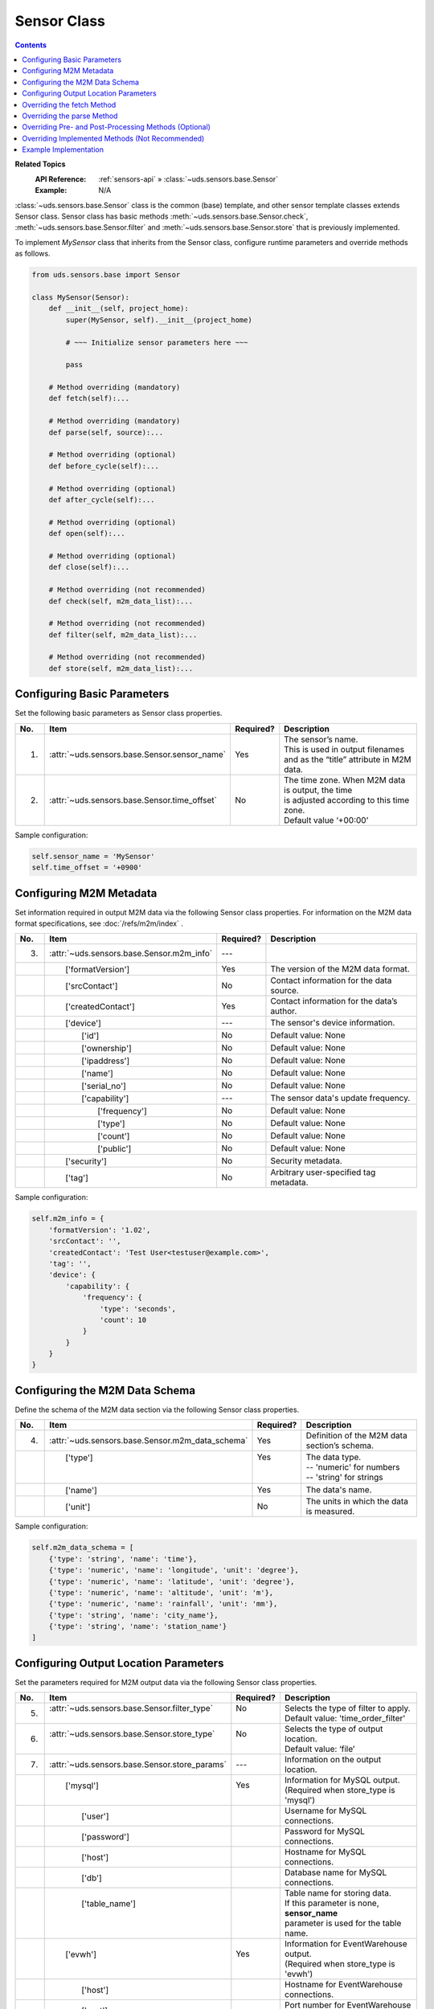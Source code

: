 Sensor Class
============

.. contents::
   :depth: 2

**Related Topics**
    :API Reference: :ref:`sensors-api` » :class:`~uds.sensors.base.Sensor`
    :Example:        N/A

:class:`~uds.sensors.base.Sensor` class is the common (base) template,
and other sensor template classes extends Sensor class.
Sensor class has basic methods
:meth:`~uds.sensors.base.Sensor.check`,
:meth:`~uds.sensors.base.Sensor.filter` and
:meth:`~uds.sensors.base.Sensor.store` that is previously implemented.

To implement *MySensor* class that inherits from the Sensor class,
configure runtime parameters and override methods as follows.

.. code-block:: python

    from uds.sensors.base import Sensor

    class MySensor(Sensor):
        def __init__(self, project_home):
            super(MySensor, self).__init__(project_home)

            # ~~~ Initialize sensor parameters here ~~~

            pass

        # Method overriding (mandatory)
        def fetch(self):...

        # Method overriding (mandatory)
        def parse(self, source):...

        # Method overriding (optional)
        def before_cycle(self):...

        # Method overriding (optional)
        def after_cycle(self):...

        # Method overriding (optional)
        def open(self):...

        # Method overriding (optional)
        def close(self):...

        # Method overriding (not recommended)
        def check(self, m2m_data_list):...

        # Method overriding (not recommended)
        def filter(self, m2m_data_list):...

        # Method overriding (not recommended)
        def store(self, m2m_data_list):...


.. _base-params-guide:

Configuring Basic Parameters
----------------------------

Set the following basic parameters as Sensor class properties.

===  ==================================================== ========= ===================
No.  Item                                                 Required? Description
===  ==================================================== ========= ===================
1.   :attr:`~uds.sensors.base.Sensor.sensor_name`         Yes       | The sensor’s name.
                                                                    | This is used in output filenames
                                                                    | and as the “title” attribute in M2M data.
2.   :attr:`~uds.sensors.base.Sensor.time_offset`         No        | The time zone. When M2M data is output, the time
                                                                    | is adjusted according to this time zone.
                                                                    | Default value ‘+00:00’
===  ==================================================== ========= ===================

Sample configuration:

.. code-block:: python

    self.sensor_name = 'MySensor'
    self.time_offset = '+0900'


.. _m2m-info-guide:

Configuring M2M Metadata
------------------------

Set information required in output M2M data via the following Sensor class properties.
For information on the M2M data format specifications, see :doc:`/refs/m2m/index` .

===  ==================================================== ========= ===================
No.  Item                                                 Required? Description
===  ==================================================== ========= ===================
3.   | :attr:`~uds.sensors.base.Sensor.m2m_info`          | ---     |
　   | 　　['formatVersion']                              | Yes     | The version of the M2M data format.
　   | 　　['srcContact']                                 | No      | Contact information for the data source.
　   | 　　['createdContact']                             | Yes     | Contact information for the data’s author.
　   | 　　['device']                                     | ---     | The sensor's device information.
　   | 　　　　['id']                                     | No      | Default value: None
　   | 　　　　['ownership']                              | No      | Default value: None
　   | 　　　　['ipaddress']                              | No      | Default value: None
　   | 　　　　['name']                                   | No      | Default value: None
　   | 　　　　['serial_no']                              | No      | Default value: None
　   | 　　　　['capability']                             | ---     | The sensor data's update frequency.
　   | 　　　　　　['frequency']                          | No      | Default value: None
　   | 　　　　　　['type']                               | No      | Default value: None
　   | 　　　　　　['count']                              | No      | Default value: None
　   | 　　　　　　['public']                             | No      | Default value: None
　   | 　　['security']                                   | No      | Security metadata.
　   | 　　['tag']                                        | No      | Arbitrary user-specified tag metadata.
===  ==================================================== ========= ===================


Sample configuration:

..  code-block:: python

    self.m2m_info = {
        'formatVersion': '1.02',
        'srcContact': '',
        'createdContact': 'Test User<testuser@example.com>',
        'tag': '',
        'device': {
            'capability': {
                'frequency': {
                    'type': 'seconds',
                    'count': 10
                }
            }
        }
    }

.. _m2m-data-schema-guide:

Configuring the M2M Data Schema
-------------------------------

Define the schema of the M2M data section via the following Sensor class properties.

===  ==================================================== ========= ===================
No.  Item                                                 Required? Description
===  ==================================================== ========= ===================
4.   | :attr:`~uds.sensors.base.Sensor.m2m_data_schema`   | Yes     | Definition of the M2M data section’s schema.
　   | 　　['type']                                       | Yes     | The data type.
     |                                                    |         | -- 'numeric' for numbers
     |                                                    |         | -- 'string' for strings
　   | 　　['name']                                       | Yes     | The data's name.
　   | 　　['unit']                                       | No      | The units in which the data is measured.
===  ==================================================== ========= ===================

Sample configuration:

..  code-block:: python

    self.m2m_data_schema = [
        {'type': 'string', 'name': 'time'},
        {'type': 'numeric', 'name': 'longitude', 'unit': 'degree'},
        {'type': 'numeric', 'name': 'latitude', 'unit': 'degree'},
        {'type': 'numeric', 'name': 'altitude', 'unit': 'm'},
        {'type': 'numeric', 'name': 'rainfall', 'unit': 'mm'},
        {'type': 'string', 'name': 'city_name'},
        {'type': 'string', 'name': 'station_name'}
    ]


.. _store-params-guide:

Configuring Output Location Parameters
--------------------------------------

Set the parameters required for M2M output data via the following Sensor class properties.

===  ==================================================== ========= ====================================================
No.  Item                                                 Required? Description
===  ==================================================== ========= ====================================================
5.   | :attr:`~uds.sensors.base.Sensor.filter_type`       | No      | Selects the type of filter to apply.
     |                                                    |         | Default value: 'time_order_filter'

6.   | :attr:`~uds.sensors.base.Sensor.store_type`        | No      | Selects the type of output location.
     |                                                    |         | Default value: ‘file’

7.   | :attr:`~uds.sensors.base.Sensor.store_params`      | ---     | Information on the output location.

　   | 　　['mysql']                                      | Yes     | Information for MySQL output.
     |                                                    |         | (Required when store_type is 'mysql')

　   | 　　　　['user']                                   |         | Username for MySQL connections.

　   | 　　　　['password']                               |         | Password for MySQL connections.

　   | 　　　　['host']                                   |         | Hostname for MySQL connections.

　   | 　　　　['db']                                     |         | Database name for MySQL connections.

　   | 　　　　['table_name']                             |         | Table name for storing data.
     |                                                    |         | If this parameter is none, **sensor_name**
     |                                                    |         | parameter is used for the table name.

　   | 　　['evwh']                                       | Yes     | Information for EventWarehouse output.
     |                                                    |         | (Required when store_type is 'evwh')

　   | 　　　　['host']                                   |         | Hostname for EventWarehouse connections.

　   | 　　　　['port']                                   |         | Port number for EventWarehouse connections.
　   | 　　　　['table_name']                             |         | Table name for storing data.
     |                                                    |         | If this parameter is none, **sensor_name**
     |                                                    |         | parameter is used for the table name.

　   | 　　['scn']                                        | Yes     | Information for sending data via SCN.
     |                                                    |         | (Required when store_type is 'scn')

　   | 　　　　['category']                               |         | 　

　   | 　　　　['type']                                   |         | 　
===  ==================================================== ========= ====================================================

Sample configuration:

.. code-block:: python

    self.store_params = {
        'mysql': {
            'user': 'testuser',
            'password': 'testuser',
            'host': 'mysql-server.example.com',
            'db': 'UDSEventData'
        },
        'evwh': {
            'host': 'evwh-server.example.com',
            'port': 12345
        }
    }

Overriding the fetch Method
---------------------------

Override the Sensor class's abstract :meth:`~uds.sensors.base.Sensor.fetch` method
with an implementation that retrieves data.

Your implementation should:

#.  Retrieve content with the desired data from the data source.

#.  Package the retrieved content into an object and return it.
    The returned object may be of any type.

Sample implementation:

.. code-block:: python

    import urllib2
    def fetch():
        """ Fetch html content from static URL, and return it.
        """
        url = 'http://www.example.com/test/data'
        response = urllib2.urlopen(urllib2.Request(url))
        html_text = response.read()
        return html_text

Overriding the parse Method
---------------------------

Override the Sensor class’s abstract :meth:`~uds.sensors.base.Sensor.parse` method
with an implementation that extracts data.

Your implementation should:

#.  Accept the fetch() method’s return value via the *source* argument.

#.  Extract data from *source*.

#.  Store the extracted data in :class:`uds.data.M2MData` objects.
    For more information on using M2MData objects, see :doc:`/topics/data` .

#.  Return the list of M2MData objects.

Sample implementation:

.. code-block:: python

    def parse(source):
        """ Extract data1、data2、data3 from HTML text and return it.
        """
        m2m_data_list = []
        m2m_data = self.data_builder.create_m2m_data()

        datum1 = self._extract_datum1(source)
        m2m_data.append(datum1)
        datum2 = self._extract_datum2(source)
        m2m_data.append(datum2)
        datum3 = self._extract_datum3(source)
        m2m_data.append(datum3)

        m2m_data.append(datum)
        m2m_data_list.append(m2m_data)
        return m2m_data_list

Overriding Pre- and Post-Processing Methods (Optional)
------------------------------------------------------

You can override the Sensor class's :meth:`~uds.sensors.base.Sensor.open` method
to add processing before the crawl cycle begins.
Always call the parent class's open() method when you override it.

.. code-block:: python

    def open():
        super(MySensor, self).open()
        # ~~~ Write optional code here ~~~

You can override the Sensor class's :meth:`~uds.sensors.base.Sensor.close` method
to add processing after the crawl cycle begins.
Always call the parent class's close() method when you override it.

.. code-block:: python

    def close():
        super(MySensor, self).close()
        # ~~~ Write optional code here ~~~

You can override the Sensor class's :meth:`~uds.sensors.base.Sensor.before_cycle` method
to add processing at the beginning of a crawl cycle.
Always call the parent class's before_cycle() method when you override it.

.. code-block:: python

    def before_cycle():
        super(MySensor, self).before_cycle()
        # ~~~ Write optional code here ~~~

You can override the Sensor class's :meth:`~uds.sensors.base.Sensor.after_cycle` method
to add processing at the end of a crawl cycle.
Always call the parent class's after_cycle() method when you override it.

.. code-block:: python

    def before_cycle():
        super(MySensor, self).after_cycle()
        # ~~~ Write optional code here ~~~

Overriding Implemented Methods (Not Recommended)
------------------------------------------------

The Sensor class implements the following methods that you can override to customize their behavior.

* :meth:`~uds.sensors.base.Sensor.filter`

* :meth:`~uds.sensors.base.Sensor.check`

* :meth:`~uds.sensors.base.Sensor.store`

If you do override these methods, however,
you will no longer be able to use the Sensor class’s corresponding features
and must therefore implement them carefully.

Example Implementation
----------------------

:doc:`/refs/examples/http_sensor`